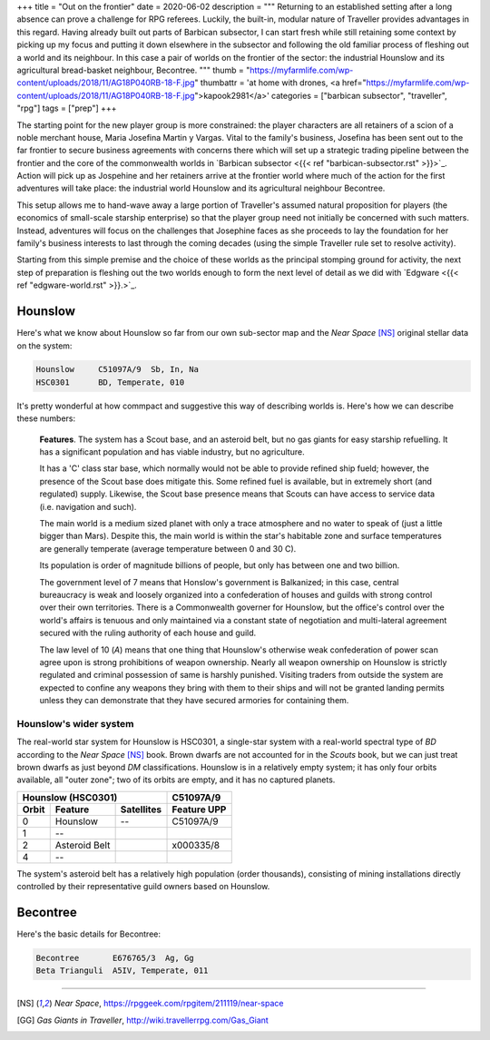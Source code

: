 +++
title = "Out on the frontier"
date = 2020-06-02
description = """
Returning to an established setting after a long absence can prove a challenge
for RPG referees. Luckily, the built-in, modular nature of Traveller provides
advantages in this regard. Having already built out parts of Barbican subsector,
I can start fresh while still retaining some context by picking up my focus and
putting it down elsewhere in the subsector and following the old familiar
process of fleshing out a world and its neighbour. In this case a pair of worlds
on the frontier of the sector: the industrial Hounslow and its agricultural
bread-basket neighbour, Becontree.
"""
thumb = "https://myfarmlife.com/wp-content/uploads/2018/11/AG18P040RB-18-F.jpg"
thumbattr = 'at home with drones, <a href="https://myfarmlife.com/wp-content/uploads/2018/11/AG18P040RB-18-F.jpg">kapook2981</a>'
categories = ["barbican subsector", "traveller", "rpg"]
tags = ["prep"]
+++


The starting point for the new player group is more constrained: the player
characters are all retainers of a scion of a noble merchant house, Maria
Josefina Martin y Vargas. Vital to the family's business, Josefina has been sent
out to the far frontier to secure business agreements with concerns there which
will set up a strategic trading pipeline between the frontier and the core of
the commonwealth worlds in `Barbican subsector <{{< ref "barbican-subsector.rst"
>}}>`_. Action will pick up as Jospehine and her retainers arrive at the
frontier world where much of the action for the first adventures will take
place: the industrial world Hounslow and its agricultural neighbour Becontree.

This setup allows me to hand-wave away a large portion of Traveller's assumed
natural proposition for players (the economics of small-scale starship
enterprise) so that the player group need not initially be concerned with such
matters. Instead, adventures will focus on the challenges that Josephine faces
as she proceeds to lay the foundation for her family's business interests to
last through the coming decades (using the simple Traveller rule set to resolve
activity).

Starting from this simple premise and the choice of these worlds as the
principal stomping ground for activity, the next step of preparation is fleshing
out the two worlds enough to form the next level of detail as we did with
`Edgware <{{< ref "edgware-world.rst" >}}.>`_.


Hounslow
========
Here's what we know about Hounslow so far from our own sub-sector map and the
*Near Space* [NS]_ original stellar data on the system:

.. code::

   Hounslow     C51097A/9  Sb, In, Na
   HSC0301      BD, Temperate, 010

It's pretty wonderful at how commpact and suggestive this way of describing
worlds is. Here's how we can describe these numbers:

   **Features**. The system has a Scout base, and an asteroid belt, but no gas
   giants for easy starship refuelling. It has a significant population and has
   viable industry, but no agriculture.

   It has a 'C' class star base, which normally would not be able to provide
   refined ship fueld; however, the presence of the Scout base does mitigate
   this. Some refined fuel is available, but in extremely short (and regulated)
   supply. Likewise, the Scout base presence means that Scouts can have access
   to service data (i.e. navigation and such).

   The main world is a medium sized planet with only a trace atmosphere and no
   water to speak of (just a little bigger than Mars). Despite this, the main
   world is within the star's habitable zone and surface temperatures are
   generally temperate (average temperature between 0 and 30 C).

   Its population is order of magnitude billions of people, but only has between
   one and two billion.

   The government level of 7 means that Honslow's government is Balkanized; in
   this case, central bureaucracy is weak and loosely organized into a
   confederation of houses and guilds with strong control over their own
   territories. There is a Commonwealth governer for Hounslow, but the office's
   control over the world's affairs is tenuous and only maintained via a
   constant state of negotiation and multi-lateral agreement secured with the
   ruling authority of each house and guild.

   The law level of 10 (`A`) means that one thing that Hounslow's otherwise weak
   confederation of power scan agree upon is strong prohibitions of weapon
   ownership. Nearly all weapon ownership on Hounslow is strictly regulated and
   criminal possession of same is harshly punished. Visiting traders from
   outside the system are expected to confine any weapons they bring with them
   to their ships and will not be granted landing permits unless they can
   demonstrate that they have secured armories for containing them.


Hounslow's wider system
-----------------------

The real-world star system for Hounslow is HSC0301, a single-star system with a
real-world spectral type of `BD` according to the *Near Space* [NS]_ book. Brown
dwarfs are not accounted for in the *Scouts* book, but we can just treat brown
dwarfs as just beyond `DM` classifications. Hounslow is in a relatively empty
system; it has only four orbits available, all "outer zone"; two of its orbits
are empty, and it has no captured planets.

===== ================================ ========== ===========
Hounslow (HSC0301)                                C51097A/9
------------------------------------------------- -----------
Orbit Feature                          Satellites Feature UPP
===== ================================ ========== ===========
0     Hounslow                         --         C51097A/9
1     --
2     Asteroid Belt                               x000335/8
4     --
===== ================================ ========== ===========

The system's asteroid belt has a relatively high population (order thousands),
consisting of mining installations directly controlled by their representative
guild owners based on Hounslow.


Becontree
=========
Here's the basic details for Becontree:

.. code::

   Becontree       E676765/3  Ag, Gg
   Beta Trianguli  A5IV, Temperate, 011


....

.. [NS] :title:`Near Space`, https://rpggeek.com/rpgitem/211119/near-space

.. [GG] :title:`Gas Giants in Traveller`, http://wiki.travellerrpg.com/Gas_Giant



.. |br| raw:: html

   <br/>

.. |sp| raw:: html

   &nbsp;

.. |_| unicode:: 0xA0
   :trim:

.. |__| unicode:: 0xA0 0xA0
   :trim:
